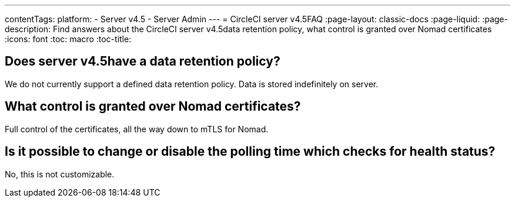 ---
contentTags:
  platform:
    - Server v4.5
    - Server Admin
---
= CircleCI server v4.5FAQ
:page-layout: classic-docs
:page-liquid:
:page-description: Find answers about the CircleCI server v4.5data retention policy, what control is granted over Nomad certificates
:icons: font
:toc: macro
:toc-title:


## Does server v4.5have a data retention policy?
We do not currently support a defined data retention policy. Data is stored indefinitely on server.

## What control is granted over Nomad certificates?
Full control of the certificates, all the way down to mTLS for Nomad.

## Is it possible to change or disable the polling time which checks for health status?
No, this is not customizable.
